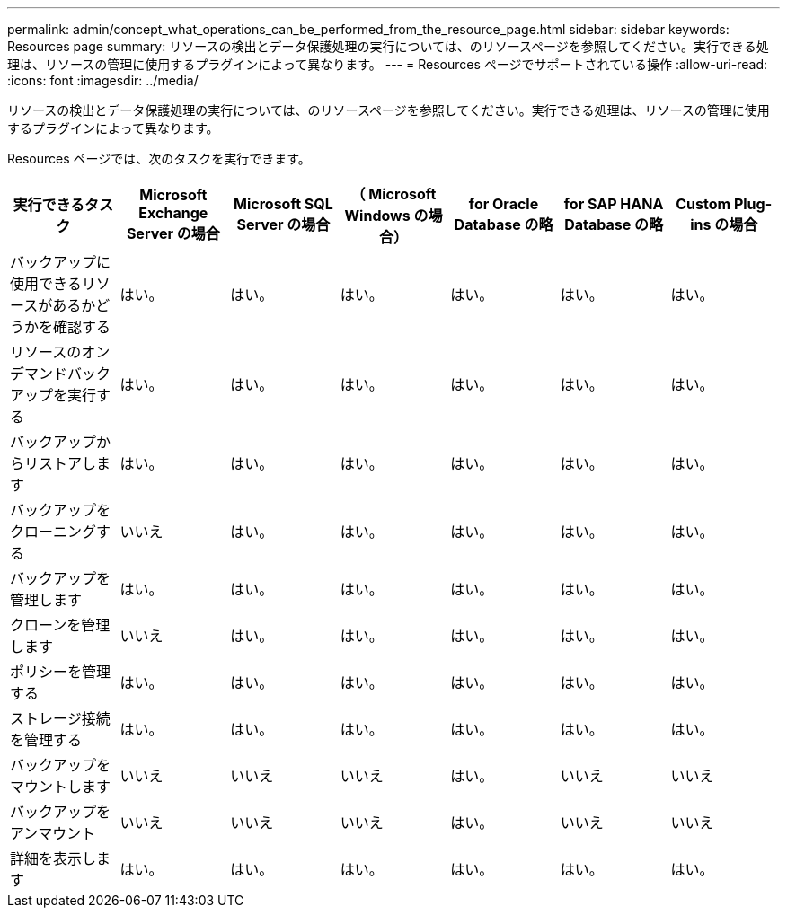 ---
permalink: admin/concept_what_operations_can_be_performed_from_the_resource_page.html 
sidebar: sidebar 
keywords: Resources page 
summary: リソースの検出とデータ保護処理の実行については、のリソースページを参照してください。実行できる処理は、リソースの管理に使用するプラグインによって異なります。 
---
= Resources ページでサポートされている操作
:allow-uri-read: 
:icons: font
:imagesdir: ../media/


[role="lead"]
リソースの検出とデータ保護処理の実行については、のリソースページを参照してください。実行できる処理は、リソースの管理に使用するプラグインによって異なります。

Resources ページでは、次のタスクを実行できます。

|===
| 実行できるタスク | Microsoft Exchange Server の場合 | Microsoft SQL Server の場合 | （ Microsoft Windows の場合） | for Oracle Database の略 | for SAP HANA Database の略 | Custom Plug-ins の場合 


 a| 
バックアップに使用できるリソースがあるかどうかを確認する
 a| 
はい。
 a| 
はい。
 a| 
はい。
 a| 
はい。
 a| 
はい。
 a| 
はい。



 a| 
リソースのオンデマンドバックアップを実行する
 a| 
はい。
 a| 
はい。
 a| 
はい。
 a| 
はい。
 a| 
はい。
 a| 
はい。



 a| 
バックアップからリストアします
 a| 
はい。
 a| 
はい。
 a| 
はい。
 a| 
はい。
 a| 
はい。
 a| 
はい。



 a| 
バックアップをクローニングする
 a| 
いいえ
 a| 
はい。
 a| 
はい。
 a| 
はい。
 a| 
はい。
 a| 
はい。



 a| 
バックアップを管理します
 a| 
はい。
 a| 
はい。
 a| 
はい。
 a| 
はい。
 a| 
はい。
 a| 
はい。



 a| 
クローンを管理します
 a| 
いいえ
 a| 
はい。
 a| 
はい。
 a| 
はい。
 a| 
はい。
 a| 
はい。



 a| 
ポリシーを管理する
 a| 
はい。
 a| 
はい。
 a| 
はい。
 a| 
はい。
 a| 
はい。
 a| 
はい。



 a| 
ストレージ接続を管理する
 a| 
はい。
 a| 
はい。
 a| 
はい。
 a| 
はい。
 a| 
はい。
 a| 
はい。



 a| 
バックアップをマウントします
 a| 
いいえ
 a| 
いいえ
 a| 
いいえ
 a| 
はい。
 a| 
いいえ
 a| 
いいえ



 a| 
バックアップをアンマウント
 a| 
いいえ
 a| 
いいえ
 a| 
いいえ
 a| 
はい。
 a| 
いいえ
 a| 
いいえ



 a| 
詳細を表示します
 a| 
はい。
 a| 
はい。
 a| 
はい。
 a| 
はい。
 a| 
はい。
 a| 
はい。

|===